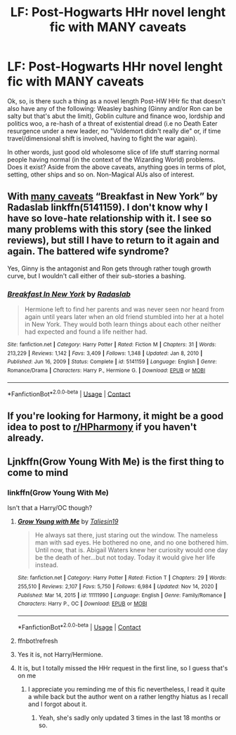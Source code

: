 #+TITLE: LF: Post-Hogwarts HHr novel lenght fic with MANY caveats

* LF: Post-Hogwarts HHr novel lenght fic with MANY caveats
:PROPERTIES:
:Author: evkatmaskinen
:Score: 5
:DateUnix: 1621443961.0
:DateShort: 2021-May-19
:FlairText: Request
:END:
Ok, so, is there such a thing as a novel length Post-HW HHr fic that doesn't also have any of the following: Weasley bashing (Ginny and/or Ron can be salty but that's abut the limit), Goblin culture and finance woo, lordship and politics woo, a re-hash of a threat of existential dread (i.e no Death Eater resurgence under a new leader, no "Voldemort didn't really die" or, if time travel/dimensional shift is involved, having to fight the war again).

In other words, just good old wholesome slice of life stuff starring normal people having normal (in the context of the Wizarding World) problems. Does it exist? Aside from the above caveats, anything goes in terms of plot, setting, other ships and so on. Non-Magical AUs also of interest.


** With [[https://matej.ceplovi.cz/blog/overall-post-on-breakfast-in-new-york.html][many caveats]] “Breakfast in New York” by Radaslab linkffn(5141159). I don't know why I have so love-hate relationship with it. I see so many problems with this story (see the linked reviews), but still I have to return to it again and again. The battered wife syndrome?

Yes, Ginny is the antagonist and Ron gets through rather tough growth curve, but I wouldn't call either of their sub-stories a bashing.
:PROPERTIES:
:Author: ceplma
:Score: 4
:DateUnix: 1621458956.0
:DateShort: 2021-May-20
:END:

*** [[https://www.fanfiction.net/s/5141159/1/][*/Breakfast In New York/*]] by [[https://www.fanfiction.net/u/1806836/Radaslab][/Radaslab/]]

#+begin_quote
  Hermione left to find her parents and was never seen nor heard from again until years later when an old friend stumbled into her at a hotel in New York. They would both learn things about each other neither had expected and found a life neither had.
#+end_quote

^{/Site/:} ^{fanfiction.net} ^{*|*} ^{/Category/:} ^{Harry} ^{Potter} ^{*|*} ^{/Rated/:} ^{Fiction} ^{M} ^{*|*} ^{/Chapters/:} ^{31} ^{*|*} ^{/Words/:} ^{213,229} ^{*|*} ^{/Reviews/:} ^{1,142} ^{*|*} ^{/Favs/:} ^{3,409} ^{*|*} ^{/Follows/:} ^{1,348} ^{*|*} ^{/Updated/:} ^{Jan} ^{8,} ^{2010} ^{*|*} ^{/Published/:} ^{Jun} ^{16,} ^{2009} ^{*|*} ^{/Status/:} ^{Complete} ^{*|*} ^{/id/:} ^{5141159} ^{*|*} ^{/Language/:} ^{English} ^{*|*} ^{/Genre/:} ^{Romance/Drama} ^{*|*} ^{/Characters/:} ^{Harry} ^{P.,} ^{Hermione} ^{G.} ^{*|*} ^{/Download/:} ^{[[http://www.ff2ebook.com/old/ffn-bot/index.php?id=5141159&source=ff&filetype=epub][EPUB]]} ^{or} ^{[[http://www.ff2ebook.com/old/ffn-bot/index.php?id=5141159&source=ff&filetype=mobi][MOBI]]}

--------------

*FanfictionBot*^{2.0.0-beta} | [[https://github.com/FanfictionBot/reddit-ffn-bot/wiki/Usage][Usage]] | [[https://www.reddit.com/message/compose?to=tusing][Contact]]
:PROPERTIES:
:Author: FanfictionBot
:Score: 2
:DateUnix: 1621458978.0
:DateShort: 2021-May-20
:END:


** If you're looking for Harmony, it might be a good idea to post to [[/r/HPharmony][r/HPharmony]] if you haven't already.
:PROPERTIES:
:Author: Miqdad_Suleman
:Score: 1
:DateUnix: 1621454464.0
:DateShort: 2021-May-20
:END:


** Ljnkffn(Grow Young With Me) is the first thing to come to mind
:PROPERTIES:
:Author: kdbvols
:Score: 0
:DateUnix: 1621450697.0
:DateShort: 2021-May-19
:END:

*** linkffn(Grow Young With Me)

Isn't that a Harry/OC though?
:PROPERTIES:
:Author: Miqdad_Suleman
:Score: 2
:DateUnix: 1621454397.0
:DateShort: 2021-May-20
:END:

**** [[https://www.fanfiction.net/s/11111990/1/][*/Grow Young with Me/*]] by [[https://www.fanfiction.net/u/997444/Taliesin19][/Taliesin19/]]

#+begin_quote
  He always sat there, just staring out the window. The nameless man with sad eyes. He bothered no one, and no one bothered him. Until now, that is. Abigail Waters knew her curiosity would one day be the death of her...but not today. Today it would give her life instead.
#+end_quote

^{/Site/:} ^{fanfiction.net} ^{*|*} ^{/Category/:} ^{Harry} ^{Potter} ^{*|*} ^{/Rated/:} ^{Fiction} ^{T} ^{*|*} ^{/Chapters/:} ^{29} ^{*|*} ^{/Words/:} ^{255,510} ^{*|*} ^{/Reviews/:} ^{2,107} ^{*|*} ^{/Favs/:} ^{5,750} ^{*|*} ^{/Follows/:} ^{6,984} ^{*|*} ^{/Updated/:} ^{Nov} ^{14,} ^{2020} ^{*|*} ^{/Published/:} ^{Mar} ^{14,} ^{2015} ^{*|*} ^{/id/:} ^{11111990} ^{*|*} ^{/Language/:} ^{English} ^{*|*} ^{/Genre/:} ^{Family/Romance} ^{*|*} ^{/Characters/:} ^{Harry} ^{P.,} ^{OC} ^{*|*} ^{/Download/:} ^{[[http://www.ff2ebook.com/old/ffn-bot/index.php?id=11111990&source=ff&filetype=epub][EPUB]]} ^{or} ^{[[http://www.ff2ebook.com/old/ffn-bot/index.php?id=11111990&source=ff&filetype=mobi][MOBI]]}

--------------

*FanfictionBot*^{2.0.0-beta} | [[https://github.com/FanfictionBot/reddit-ffn-bot/wiki/Usage][Usage]] | [[https://www.reddit.com/message/compose?to=tusing][Contact]]
:PROPERTIES:
:Author: FanfictionBot
:Score: 1
:DateUnix: 1621454416.0
:DateShort: 2021-May-20
:END:


**** ffnbot!refresh
:PROPERTIES:
:Author: Miqdad_Suleman
:Score: 1
:DateUnix: 1621454413.0
:DateShort: 2021-May-20
:END:


**** Yes it is, not Harry/Hermione.
:PROPERTIES:
:Author: zugrian
:Score: 1
:DateUnix: 1621463366.0
:DateShort: 2021-May-20
:END:


**** It is, but I totally missed the HHr request in the first line, so I guess that's on me
:PROPERTIES:
:Author: kdbvols
:Score: -1
:DateUnix: 1621455352.0
:DateShort: 2021-May-20
:END:

***** I appreciate you reminding me of this fic nevertheless, I read it quite a while back but the author went on a rather lengthy hiatus as I recall and I forgot about it.
:PROPERTIES:
:Author: evkatmaskinen
:Score: 2
:DateUnix: 1621459898.0
:DateShort: 2021-May-20
:END:

****** Yeah, she's sadly only updated 3 times in the last 18 months or so.
:PROPERTIES:
:Author: zugrian
:Score: 1
:DateUnix: 1621463400.0
:DateShort: 2021-May-20
:END:
